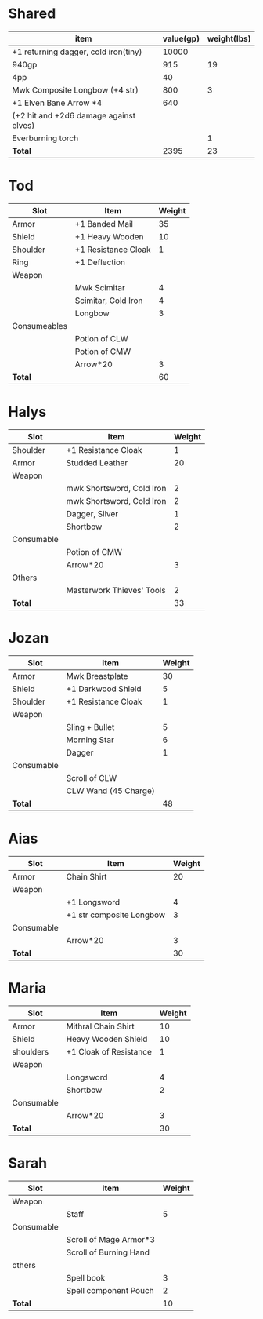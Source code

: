 * Shared
  | item                                   | value(gp) | weight(lbs) |
  |----------------------------------------+-----------+-------------|
  | +1 returning dagger, cold iron(tiny)   |     10000 |             |
  | 940gp                                  |       915 |          19 |
  | 4pp                                    |        40 |             |
  | Mwk Composite Longbow (+4 str)         |       800 |           3 |
  | +1 Elven Bane Arrow *4                 |       640 |             |
  | (+2 hit and +2d6 damage against elves) |           |             |
  | Everburning torch                      |           |           1 |
  |----------------------------------------+-----------+-------------|
  | *Total*                                |      2395 |          23 |
  #+TBLFM: @9$2=vsum(@3$2..@8$2)::@9$3=vsum(@3$3..@8$3)
* Tod
 | Slot         | Item                | Weight |
 |--------------+---------------------+--------|
 | Armor        | +1 Banded Mail      |     35 |
 | Shield       | +1 Heavy Wooden     |     10 |
 | Shoulder     | +1 Resistance Cloak |      1 |
 | Ring         | +1 Deflection       |        |
 | Weapon       |                     |        |
 |              | Mwk Scimitar        |      4 |
 |              | Scimitar, Cold Iron |      4 |
 |              | Longbow             |      3 |
 | Consumeables |                     |        |
 |              | Potion of CLW       |        |
 |              | Potion of CMW       |        |
 |              | Arrow*20            |      3 |
 |--------------+---------------------+--------|
 | *Total*      |                     |     60 |
#+TBLFM: @14$3=vsum(@2..@13)
* Halys
 | Slot       | Item                      | Weight |
 |------------+---------------------------+--------|
 | Shoulder   | +1 Resistance Cloak       |      1 |
 | Armor      | Studded Leather           |     20 |
 | Weapon     |                           |        |
 |            | mwk Shortsword, Cold Iron |      2 |
 |            | mwk Shortsword, Cold Iron |      2 |
 |            | Dagger, Silver            |      1 |
 |            | Shortbow                  |      2 |
 | Consumable |                           |        |
 |            | Potion of CMW             |        |
 |            | Arrow*20                  |      3 |
 | Others     |                           |        |
 |            | Masterwork Thieves' Tools |      2 |
 |------------+---------------------------+--------|
 | *Total*    |                           |     33 |
#+TBLFM: @14$3=vsum(@2..@13)
* Jozan
 | Slot       | Item                 | Weight |
 |------------+----------------------+--------|
 | Armor      | Mwk Breastplate      |     30 |
 | Shield     | +1 Darkwood Shield   |      5 |
 | Shoulder   | +1 Resistance Cloak  |      1 |
 | Weapon     |                      |        |
 |            | Sling + Bullet       |      5 |
 |            | Morning Star         |      6 |
 |            | Dagger               |      1 |
 | Consumable |                      |        |
 |            | Scroll of CLW        |        |
 |            | CLW Wand (45 Charge) |        |
 |------------+----------------------+--------|
 | *Total*    |                      |     48 |
#+TBLFM: @12$3=vsum(@2..@11)
* Aias
 | Slot       | Item                     | Weight |
 |------------+--------------------------+--------|
 | Armor      | Chain Shirt              |     20 |
 | Weapon     |                          |        |
 |            | +1 Longsword             |      4 |
 |            | +1 str composite Longbow |      3 |
 | Consumable |                          |        |
 |            | Arrow*20                 |      3 |
 |------------+--------------------------+--------|
 | *Total*    |                          |     30 |
#+TBLFM: @8$3=vsum(@2..@7)
* Maria
 | Slot       | Item                   | Weight |
 |------------+------------------------+--------|
 | Armor      | Mithral Chain Shirt    |     10 |
 | Shield     | Heavy Wooden Shield    |     10 |
 | shoulders  | +1 Cloak of Resistance |      1 |
 | Weapon     |                        |        |
 |            | Longsword              |      4 |
 |            | Shortbow               |      2 |
 | Consumable |                        |        |
 |            | Arrow*20               |      3 |
 |------------+------------------------+--------|
 | *Total*    |                        |     30 |
#+TBLFM: @10$3=vsum(@2..@9)
* Sarah 
 | Slot       | Item                   | Weight |
 |------------+------------------------+--------|
 | Weapon     |                        |        |
 |            | Staff                  |      5 |
 | Consumable |                        |        |
 |            | Scroll of Mage Armor*3 |        |
 |            | Scroll of Burning Hand |        |
 | others     |                        |        |
 |            | Spell book             |      3 |
 |            | Spell component Pouch  |      2 |
 |------------+------------------------+--------|
 | *Total*    |                        |     10 |
 #+TBLFM: @10$3=vsum(@2..@9)
